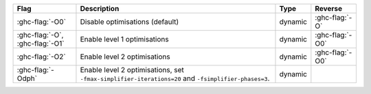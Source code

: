 .. This file is generated by utils/mkUserGuidePart

+--------------------------------------------------------------+------------------------------------------------------------------------------------------------------+--------------------------------+---------------------------------------------------------+
| Flag                                                         | Description                                                                                          | Type                           | Reverse                                                 |
+==============================================================+======================================================================================================+================================+=========================================================+
| :ghc-flag:`-O0`                                              | Disable optimisations (default)                                                                      | dynamic                        | :ghc-flag:`-O`                                          |
+--------------------------------------------------------------+------------------------------------------------------------------------------------------------------+--------------------------------+---------------------------------------------------------+
| :ghc-flag:`-O`, :ghc-flag:`-O1`                              | Enable level 1 optimisations                                                                         | dynamic                        | :ghc-flag:`-O0`                                         |
+--------------------------------------------------------------+------------------------------------------------------------------------------------------------------+--------------------------------+---------------------------------------------------------+
| :ghc-flag:`-O2`                                              | Enable level 2 optimisations                                                                         | dynamic                        | :ghc-flag:`-O0`                                         |
+--------------------------------------------------------------+------------------------------------------------------------------------------------------------------+--------------------------------+---------------------------------------------------------+
| :ghc-flag:`-Odph`                                            | Enable level 2 optimisations, set ``-fmax-simplifier-iterations=20`` and                             | dynamic                        |                                                         |
|                                                              | ``-fsimplifier-phases=3``.                                                                           |                                |                                                         |
+--------------------------------------------------------------+------------------------------------------------------------------------------------------------------+--------------------------------+---------------------------------------------------------+

